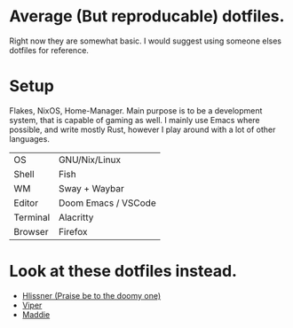 * Average (But reproducable) dotfiles.
Right now they are somewhat basic. I would suggest using someone elses dotfiles
for reference.
* Setup
Flakes, NixOS, Home-Manager.
Main purpose is to be a development system, that is capable of gaming as well.
I mainly use Emacs where possible, and write mostly Rust, however I play around
with a lot of other languages.

| OS       | GNU/Nix/Linux       |
| Shell    | Fish                |
| WM       | Sway + Waybar       |
| Editor   | Doom Emacs / VSCode |
| Terminal | Alacritty           |
| Browser  | Firefox             |
* Look at these dotfiles instead.
- [[https://github.com/hlissner/dotfiles][Hlissner (Praise be to the doomy one)]]
- [[https://github.com/viperML][Viper]]
- [[https://github.com/maddiethecafebabe/dotfiles][Maddie]]
